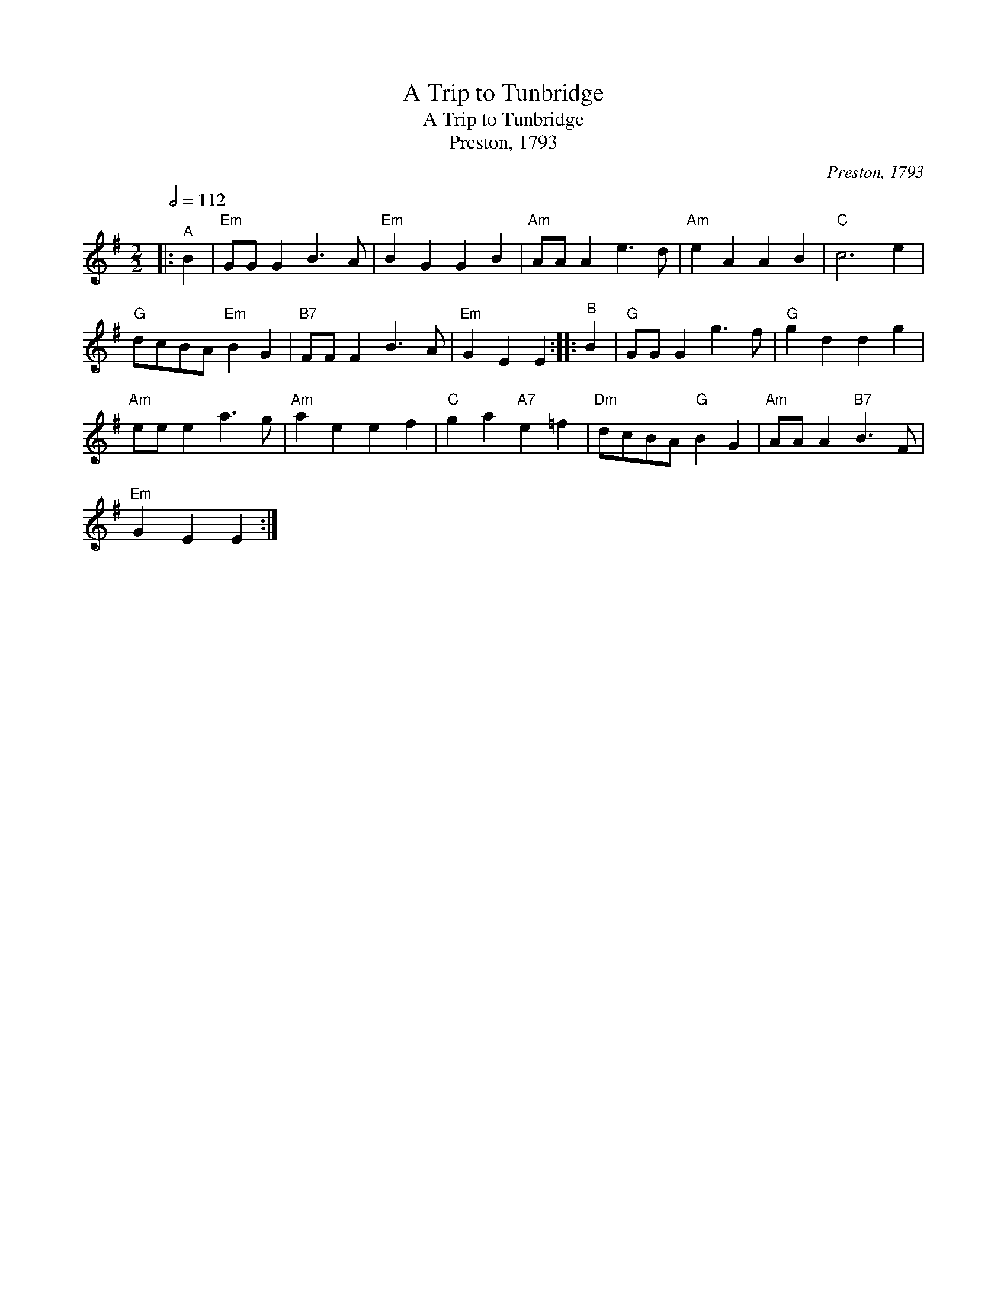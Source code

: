 X:1
T:A Trip to Tunbridge
T:A Trip to Tunbridge
T:Preston, 1793
C:Preston, 1793
L:1/8
Q:1/2=112
M:2/2
K:G
V:1 treble 
V:1
|:"^A" B2 |"Em" GG G2 B3 A |"Em" B2 G2 G2 B2 |"Am" AA A2 e3 d |"Am" e2 A2 A2 B2 |"C" c6 e2 | %6
"G" dcBA"Em" B2 G2 |"B7" FF F2 B3 A |"Em" G2 E2 E2 ::"^B" B2 |"G" GG G2 g3 f |"G" g2 d2 d2 g2 | %12
"Am" ee e2 a3 g |"Am" a2 e2 e2 f2 |"C" g2 a2"A7" e2 =f2 |"Dm" dcBA"G" B2 G2 |"Am" AA A2"B7" B3 F | %17
"Em" G2 E2 E2 :| %18

